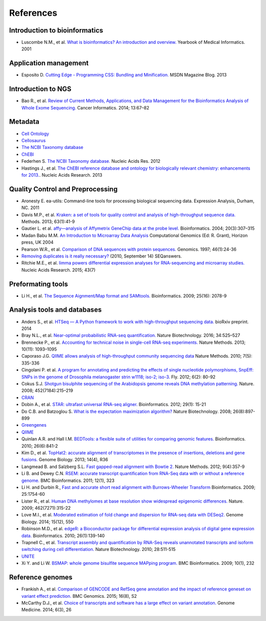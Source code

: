 References
==========

Introduction to bioinformatics
------------------------------

- Luscombe N.M., et al. `What is bioinformatics? An introduction and overview.
  <https://www.ebi.ac.uk/luscombe/docs/imia_review.pdf>`_ Yearbook of Medical
  Informatics. 2001

Application management
----------------------

- Esposito D. `Cutting Edge - Programming CSS: Bundling and Minification.
  <https://msdn.microsoft.com/en-us/magazine/dn451436.aspx>`_ MSDN Magazine
  Blog. 2013

Introduction to NGS
-------------------

- Bao R., et al. `Review of Current Methods, Applications, and Data Management
  for the Bioinformatics Analysis of Whole Exome Sequencing.
  <https://www.ncbi.nlm.nih.gov/pmc/articles/PMC4179624/>`_ Cancer Informatics.
  2014; 13:67–82

Metadata
--------

- `Cell Ontology <https://bioportal.bioontology.org/ontologies/CL>`_
- `Cellosaurus <http://web.expasy.org/cellosaurus/description.html>`_
- `The NCBI Taxonomy database <https://www.ncbi.nlm.nih.gov/taxonomy>`_
- `ChEBI <https://www.ebi.ac.uk/chebi/>`_
- Federhen S. `The NCBI Taxonomy database.
  <https://academic.oup.com/nar/article/40/D1/D136/2903327/The-NCBI-Taxonomy-database>`_
  Nucleic Acids Res. 2012
- Hastings J., et al. `The ChEBI reference database and ontology for
  biologically relevant chemistry: enhancements for 2013.
  <https://academic.oup.com/nar/article/41/D1/D456/1062873/The-ChEBI-reference-database-and-ontology-for>`_.
  Nucleic Acids Research. 2013

Quality Control and Preprocessing
---------------------------------

- Aronesty E. ea-utils: Command-line tools for processing biological
  sequencing data. Expression Analysis, Durham, NC. 2011
- Davis M.P., et al. `Kraken: a set of tools for quality control and analysis
  of high-throughput sequence data.
  <http://www.sciencedirect.com/science/article/pii/S1046202313002399>`_
  Methods. 2013; 63(1):41-9
- Gautier L. et al. `affy—analysis of Affymetrix GeneChip data at the probe
  level.
  <https://academic.oup.com/bioinformatics/article/20/3/307/185980/affy-analysis-of-Affymetrix-GeneChip-data-at-the>`_
  Bioinformatics. 2004; 20(3):307–315
- Madan Babu M.M. `An Introduction to Microarray Data Analysis
  <http://www.mrc-lmb.cam.ac.uk/genomes/madanm/microarray/chapter-final.pdf>`_
  Computational Genomics (Ed: R. Grant), Horizon press, UK 2004
- Pearson W.R., et al. `Comparison of DNA sequences with protein sequences.
  <http://www.sciencedirect.com/science/article/pii/S0888754397949958>`_
  Genomics. 1997; 46(1):24-36
- `Removing duplicates is it really necessary?
  <http://seqanswers.com/forums/showthread.php?t=6854>`_ (2010, September 14) SEQanswers.
- Ritchie M.E., et al. `limma powers differential expression analyses for
  RNA-sequencing and microarray studies. <https://academic.oup.com/nar/article/43/7/e47/2414268/limma-powers-differential-expression-analyses-for>`_
  Nucleic Acids Research. 2015; 43(7)

Preformating tools
------------------

- Li H., et al. `The Sequence Aignment/Map format and SAMtools. <https://academic.oup.com/bioinformatics/article/25/16/2078/204688/The-Sequence-Alignment-Map-format-and-SAMtools>`_
  Bioinformatics. 2009; 25(16): 2078-9

Analysis tools and databases
----------------------------

- Anders S., et al. `HTSeq — A Python framework to work with high-throughput
  sequencing data. <http://www-huber.embl.de/users/anders/HTSeq/doc/count.html>`_
  bioRxiv preprint. 2014
- Bray N.L., et al. `Near-optimal probabilistic RNA-seq quantification. <http://www.nature.com/nbt/journal/v34/n5/abs/nbt.3519.html>`_
  Nature Biotechnology. 2016; 34:525–527
- Brennecke P., et al. `Accounting for technical noise in single-cell RNA-seq
  experiments. <http://www.natue.com/nmeth/journal/v10/n11/abs/nmeth.2645.html>`_
  Nature Methods. 2013; 10(11): 1093–1095
- Caporaso J.G. `QIIME allows analysis of high-throughput community sequencing
  data <http://www.nature.comnmeth/journal/v7/n5/full/nmeth.f.303.html>`_
  Nature Methods. 2010; 7(5): 335-336
- Cingolani P. et al. `A program for annotating and predicting the effects of
  single nucleotide polymorphisms, SnpEff: SNPs in the genome of Drosophila
  melanogaster strin w1118; iso-2; iso-3. <http://www.tandfonline.com/doi/abs/10.4161/fly.19695>`_
  Fly. 2012; 6(2): 80-92
- Cokus S.J. `Shotgun bisulphite sequencing of the Arabidopsis genome reveals
  DNA methylation patterning. <http://www.nature.com/nature/journal/v452/n7184/abs/nature06745.html>`_
  Nature. 2008; 452(7184):215–219
- `CRAN <http://cran.r-project.org/>`_
- Dobin A., et al. `STAR: ultrafast universal RNA-seq aligner.
  <https://academic.oup.com/biinformatics/article/29/1/15/272537/STAR-ultrafast-universal-RNA-seq-aligner>`_
  Bioinformatics. 2012; 29(1): 15-21
- Do C.B. and Batzoglou S. `What is the expectation maximization algorithm? <http://search.proquest.com/openview/f9d693573567370a6bd294384caf82d1/1?pq-origsite=gscholar&cbl=47191>`_
  Nature Biotechnology. 2008; 26(8):897-899
- `Greengenes <http://greengenes.lbl.gov/cgi-bin/nph-index.cgi>`_
- `QIIME <http://qiime.org/1.2.1/index.html>`_
- Quinlan A.R. and Hall I.M. `BEDTools: a flexible suite of utilities for
  comparing genomic features. <https://academic.oup.com/bioinformatics/article/26/6/841/244688/BEDTools-a-flexible-suite-of-utilities-for>`_
  Bioinformatics. 2010; 26(6):841-2
- Kim D., et al. `TopHat2: accurate alignment of transcriptomes in the presence
  of insertions, deletions and gene fusions. <https://genomebiology.biomedcentral.com/articles/10.1186/gb-2013-14-4-r36>`_
  Genome Biology. 2013; 14(4), R36
- Langmead B. and Salzberg S.L. `Fast gapped-read alignment with Bowtie 2. <http://www.nature.com/nmeth/journal/v9/n4/abs/nmeth.1923.html>`_
  Nature Methods. 2012; 9(4):357-9
- Li B. and Dewey C.N. `RSEM: accurate transcript quantification from RNA-Seq
  data with or without a reference genome. <https://bmcbioinformatics.biomedcentral.com/articles/10.1186/1471-2105-12-323>`_
  BMC Bioinformatics. 2011; 12(1), 323
- Li H. and Durbin R., `Fast and accurate short read alignment with
  Burrows-Wheeler Transform <https://academic.oup.com/bioinformatics/article/25/14/1754/225615/Fast-and-accurate-short-read-alignment-with>`_
  Bioinformatics. 2009; 25:1754-60
- Lister R., et al. `Human DNA methylomes at base resolution show widespread
  epigenomic differences. <http://www.nature.com/nature/journal/v462/n7271/abs/nature08514.html>`_
  Nature. 2009; 462(7271):315-22
- Love M.I., et al. `Moderated estimation of fold change and dispersion for
  RNA-seq data with DESeq2. <https://genomebiology.biomedcentral.com/articles/10.1186/s13059-014-0550-8>`_
  Genome Biology. 2014; 15(12), 550
- Robinson M.D., et al. `edgeR: a Bioconductor package for differential
  expression analysis of digital gene expression data. <https://academic.oup.com/bioinformatics/article/26/1/139/182458/edgeR-a-Bioconductor-package-for-differential>`_
  Bioinformatics. 2010; 26(1):139-140
- Trapnell C., et al. `Transcript assembly and quantification by RNA-Seq
  reveals unannotated transcripts and isoform switching during cell
  differentiation. <http://www.nature.com/nbt/journal/v28/n5/abs/nbt.1621.html>`_
  Nature Biotechnology. 2010; 28:511-515
- `UNITE <http://www2.dpes.gu.se/project/unite/UNITE_intro.htm>`_
- Xi Y. and Li W. `BSMAP: whole genome bisulfite sequence MAPping program. <https://bmcbioinformatics.biomedcentral.com/articles/10.1186/1471-2105-10-232>`_
  BMC Bioinformatics. 2009; 10(1), 232

Reference genomes
-----------------

- Frankish A., et al. `Comparison of GENCODE and RefSeq gene annotation and
  the impact of reference geneset on variant effect prediction. <https://bmcgenomics.biomedcentral.com/articles/10.1186/1471-2164-16-S8-S2>`_
  BMC Genomics. 2015; 16(8), S2
- McCarthy D.J., et al. `Choice of transcripts and software has a large effect
  on variant annotation. <https://genomemedicine.biomedcentral.com/articles/10.1186/gm543>`_
  Genome Medicine. 2014; 6(3), 26
